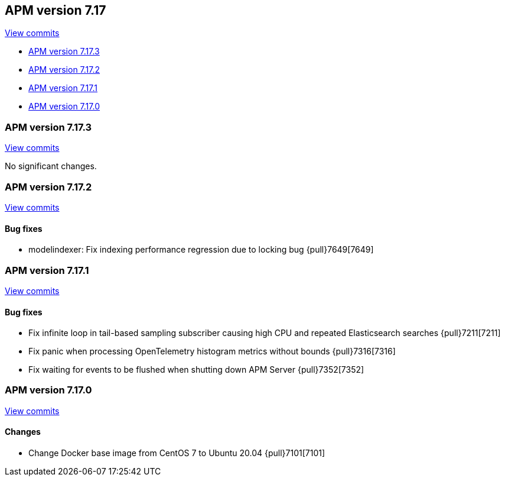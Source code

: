 [[release-notes-7.17]]
== APM version 7.17

https://github.com/elastic/apm-server/compare/7.16\...7.17[View commits]

* <<release-notes-7.17.3>>
* <<release-notes-7.17.2>>
* <<release-notes-7.17.1>>
* <<release-notes-7.17.0>>

[float]
[[release-notes-7.17.3]]
=== APM version 7.17.3

https://github.com/elastic/apm-server/compare/v7.17.2\...v7.17.3[View commits]

No significant changes.

[float]
[[release-notes-7.17.2]]
=== APM version 7.17.2

https://github.com/elastic/apm-server/compare/v7.17.1\...v7.17.2[View commits]

[float]
==== Bug fixes
- modelindexer: Fix indexing performance regression due to locking bug {pull}7649[7649]

[float]
[[release-notes-7.17.1]]
=== APM version 7.17.1

https://github.com/elastic/apm-server/compare/v7.17.0\...v7.17.1[View commits]

[float]
==== Bug fixes
- Fix infinite loop in tail-based sampling subscriber causing high CPU and repeated Elasticsearch searches {pull}7211[7211]
- Fix panic when processing OpenTelemetry histogram metrics without bounds {pull}7316[7316]
- Fix waiting for events to be flushed when shutting down APM Server {pull}7352[7352]

[float]
[[release-notes-7.17.0]]
=== APM version 7.17.0

https://github.com/elastic/apm-server/compare/v7.16.3\...v7.17.0[View commits]

[float]
==== Changes
- Change Docker base image from CentOS 7 to Ubuntu 20.04 {pull}7101[7101]
